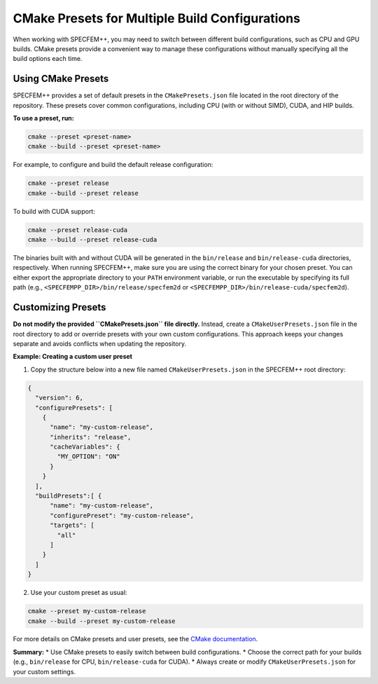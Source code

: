 CMake Presets for Multiple Build Configurations
===============================================

When working with SPECFEM++, you may need to switch between different build configurations, such as CPU and GPU builds. CMake presets provide a convenient way to manage these configurations without manually specifying all the build options each time.

Using CMake Presets
-------------------

SPECFEM++ provides a set of default presets in the ``CMakePresets.json`` file located in the root directory of the repository. These presets cover common configurations, including CPU (with or without SIMD), CUDA, and HIP builds.

**To use a preset, run:**

.. code-block:: bash

    cmake --preset <preset-name>
    cmake --build --preset <preset-name>

For example, to configure and build the default release configuration:

.. code-block:: bash

    cmake --preset release
    cmake --build --preset release

To build with CUDA support:

.. code-block:: bash

    cmake --preset release-cuda
    cmake --build --preset release-cuda

The binaries built with and without CUDA will be generated in the ``bin/release`` and ``bin/release-cuda`` directories, respectively.
When running SPECFEM++, make sure you are using the correct binary for your chosen preset. You can either export the appropriate directory to your ``PATH`` environment variable, or run the executable by specifying its full path (e.g., ``<SPECFEMPP_DIR>/bin/release/specfem2d`` or ``<SPECFEMPP_DIR>/bin/release-cuda/specfem2d``).

Customizing Presets
-------------------

**Do not modify the provided ``CMakePresets.json`` file directly.**
Instead, create a ``CMakeUserPresets.json`` file in the root directory to add or override presets with your own custom configurations. This approach keeps your changes separate and avoids conflicts when updating the repository.

**Example: Creating a custom user preset**

1. Copy the structure below into a new file named ``CMakeUserPresets.json`` in the SPECFEM++ root directory:

.. code-block:: json

    {
      "version": 6,
      "configurePresets": [
        {
          "name": "my-custom-release",
          "inherits": "release",
          "cacheVariables": {
            "MY_OPTION": "ON"
          }
        }
      ],
      "buildPresets":[ {
          "name": "my-custom-release",
          "configurePreset": "my-custom-release",
          "targets": [
            "all"
          ]
        }
      ]
    }

2. Use your custom preset as usual:

.. code-block:: bash

    cmake --preset my-custom-release
    cmake --build --preset my-custom-release

For more details on CMake presets and user presets, see the `CMake documentation <https://cmake.org/cmake/help/latest/manual/cmake-presets.7.html>`_.

**Summary:**
* Use CMake presets to easily switch between build configurations.
* Choose the correct path for your builds (e.g., ``bin/release`` for CPU, ``bin/release-cuda`` for CUDA).
* Always create or modify ``CMakeUserPresets.json`` for your custom settings.
